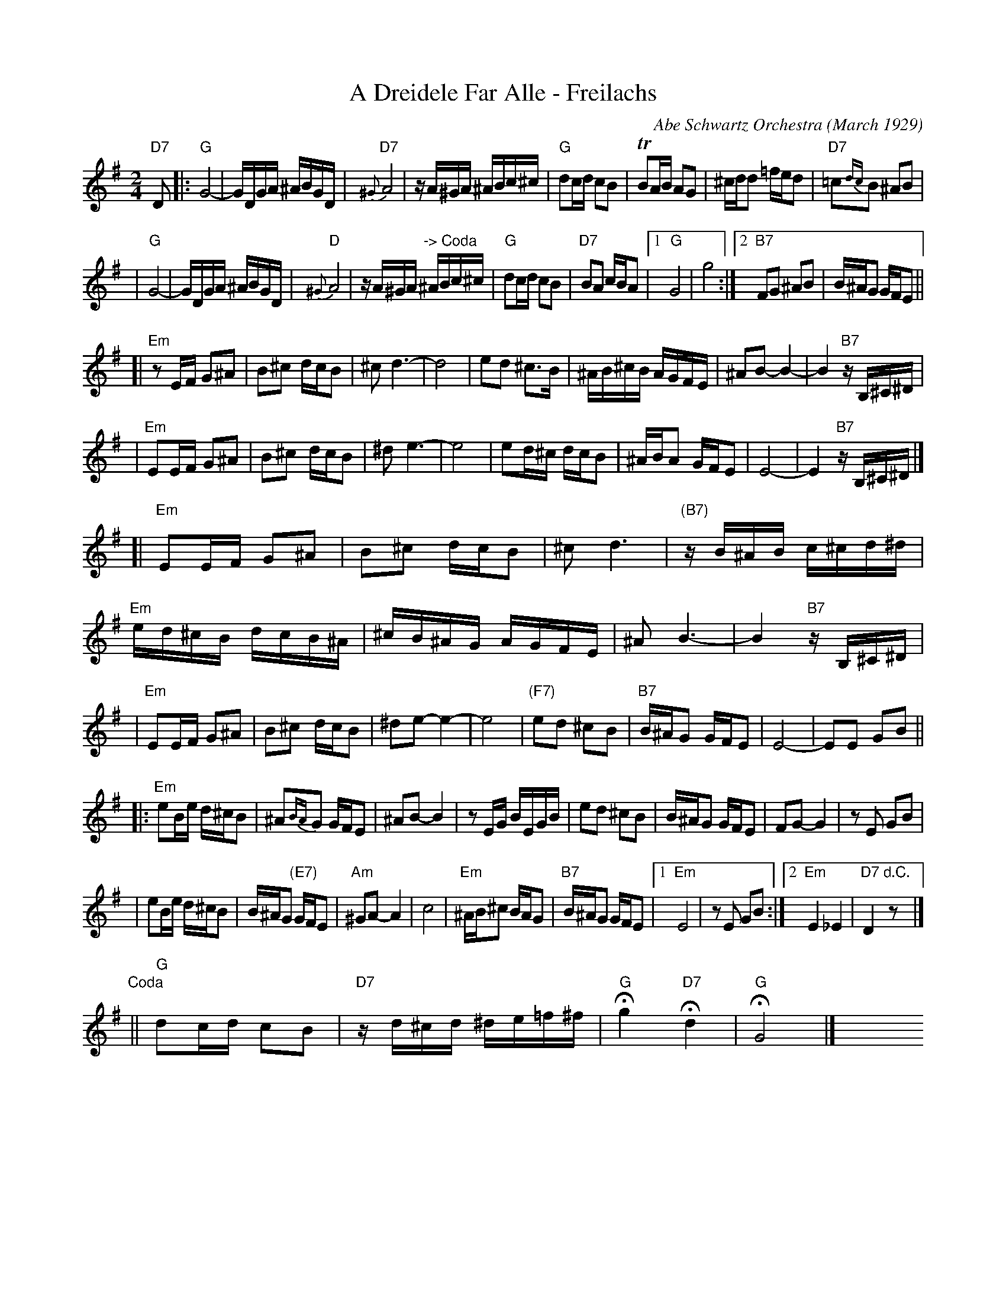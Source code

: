 X: 1
T: A Dreidele Far Alle - Freilachs
O: Abe Schwartz Orchestra (March 1929)
R: Freilach
M: 2/4
L: 1/16
K: G
"D7"D2 \
|: "G"G8- | GDGA ^ABGD \
| "D7"{^G}A8 | zA^GA ^ABc^c \
| "G"d2cd c2B2 | TB2AB A2G2 \
| ^cdd2 =fed2 | "D7"=c2{dc}B2 ^A2B2 |
| "G"G8- | GDGA ^ABGD \
| "D"{^G}A8 | zA^GA "-> Coda"^ABc^c \
| "G"d2cd c2B2 | "D7"B2A2 cBA2 \
|1 "G"G8 | g8 \
:|2 "B7"F2G2 ^A2B2 | B^AG2 GFE2 ||
[| "Em"z2EF G2^A2 | B2^c2 dcB2 \
| ^c2d6- | d8  \
| e2d2 ^c3B | ^AB^cB AGFE \
| ^A2B2- B4- | B4 "B7"zB,^C^D |
| "Em"E2EF G2^A2 | B2^c2 dcB2 \
| ^d2e6- | e8 \
| e2d^c dcB2 | ^ABA2 GFE2 \
| E8- | E4 "B7"zB,^C^D |]
[| "Em"E2EF G2^A2 | B2^c2 dcB2 \
| ^c2d6 | "(B7)"zB^AB c^cd^d \
| "Em"ed^cB dcB^A | ^cB^AG AGFE \
| ^A2B6- | B4 "B7"zB,^C^D |
| "Em"E2EF G2^A2 | B2^c2 dcB2 \
| ^d2e2- e4- | e8 \
| "(F7)"e2d2 ^c2B2 | "B7"B^AG2 GFE2 \
| E8- | E2E2 G2B2 ||
|: "Em"e2Be d^cB2 | ^A2{BA}G2 GFE2 \
| ^A2B2- B4 | z2EG BEGB \
| e2d2 ^c2B2 | B^AG2 GFE2 \
| F2G2- G4 | z2E2 G2B2 |
| e2Be d^cB2 | B^AG2 "(E7)"GFE2 \
| "Am"^G2A2- A4 | c8 \
| "Em"^AB^c2 BAG2 | "B7"B^AG2 GFE2 \
|1 "Em"E8 | z2E2 G2B2 \
:|2 "Em"E4 _E4 | "D7"D4 "d.C."z2 y8 |]
"Coda"\
|| "G"d2cd c2B2 | "D7"zd^cd ^de=f^f \
| "G"Hg4 "D7"Hd4 | "G"HG8 |] \
y8 y8 y8 y8 y8 y8 y8 y8
